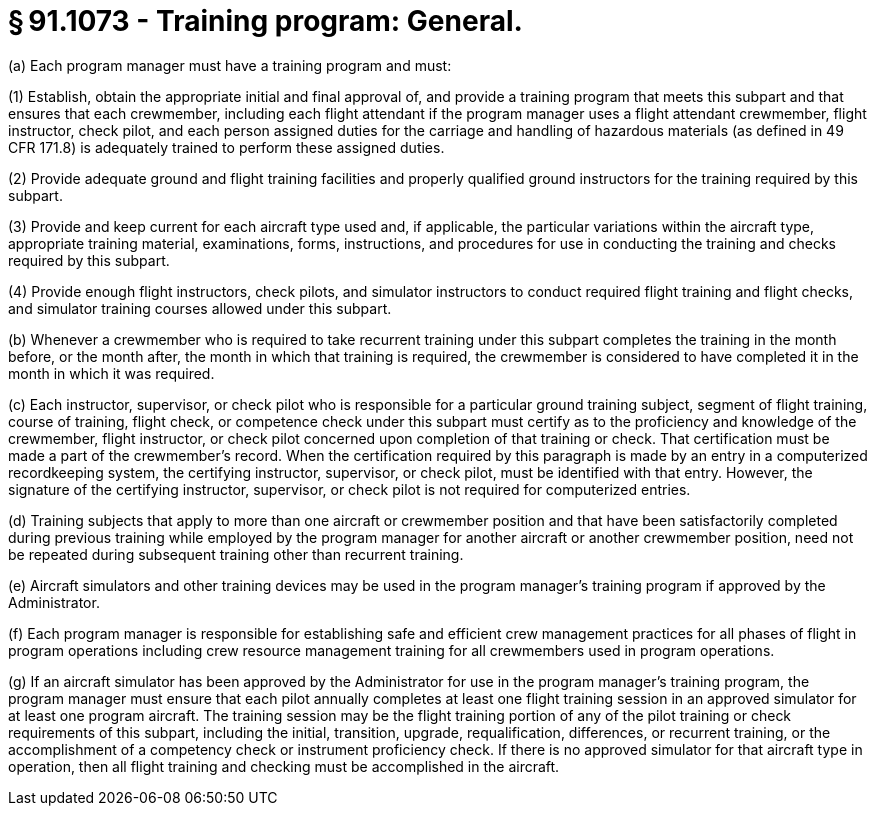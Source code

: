# § 91.1073 - Training program: General.

(a) Each program manager must have a training program and must:

(1) Establish, obtain the appropriate initial and final approval of, and provide a training program that meets this subpart and that ensures that each crewmember, including each flight attendant if the program manager uses a flight attendant crewmember, flight instructor, check pilot, and each person assigned duties for the carriage and handling of hazardous materials (as defined in 49 CFR 171.8) is adequately trained to perform these assigned duties.

(2) Provide adequate ground and flight training facilities and properly qualified ground instructors for the training required by this subpart.

(3) Provide and keep current for each aircraft type used and, if applicable, the particular variations within the aircraft type, appropriate training material, examinations, forms, instructions, and procedures for use in conducting the training and checks required by this subpart.

(4) Provide enough flight instructors, check pilots, and simulator instructors to conduct required flight training and flight checks, and simulator training courses allowed under this subpart.

(b) Whenever a crewmember who is required to take recurrent training under this subpart completes the training in the month before, or the month after, the month in which that training is required, the crewmember is considered to have completed it in the month in which it was required.

(c) Each instructor, supervisor, or check pilot who is responsible for a particular ground training subject, segment of flight training, course of training, flight check, or competence check under this subpart must certify as to the proficiency and knowledge of the crewmember, flight instructor, or check pilot concerned upon completion of that training or check. That certification must be made a part of the crewmember's record. When the certification required by this paragraph is made by an entry in a computerized recordkeeping system, the certifying instructor, supervisor, or check pilot, must be identified with that entry. However, the signature of the certifying instructor, supervisor, or check pilot is not required for computerized entries.

(d) Training subjects that apply to more than one aircraft or crewmember position and that have been satisfactorily completed during previous training while employed by the program manager for another aircraft or another crewmember position, need not be repeated during subsequent training other than recurrent training.

(e) Aircraft simulators and other training devices may be used in the program manager's training program if approved by the Administrator.

(f) Each program manager is responsible for establishing safe and efficient crew management practices for all phases of flight in program operations including crew resource management training for all crewmembers used in program operations.

(g) If an aircraft simulator has been approved by the Administrator for use in the program manager's training program, the program manager must ensure that each pilot annually completes at least one flight training session in an approved simulator for at least one program aircraft. The training session may be the flight training portion of any of the pilot training or check requirements of this subpart, including the initial, transition, upgrade, requalification, differences, or recurrent training, or the accomplishment of a competency check or instrument proficiency check. If there is no approved simulator for that aircraft type in operation, then all flight training and checking must be accomplished in the aircraft.

